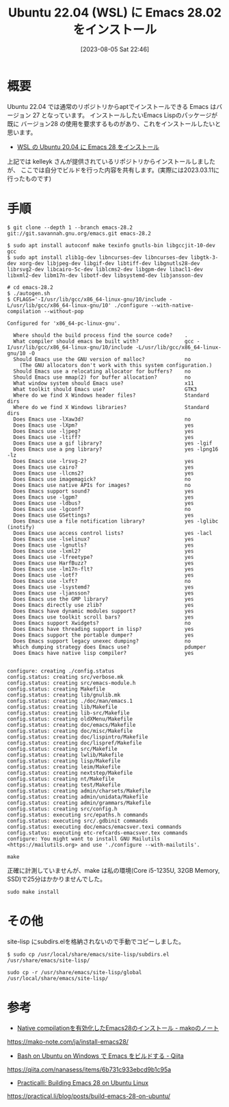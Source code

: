 #+BLOG: wurly-blog
#+POSTID: 555
#+ORG2BLOG:
#+DATE: [2023-08-05 Sat 22:46]
#+OPTIONS: toc:nil num:nil todo:nil pri:nil tags:nil ^:nil
#+CATEGORY: Emacs
#+TAGS: 
#+DESCRIPTION:
#+TITLE: Ubuntu 22.04 (WSL) に Emacs 28.02 をインストール

* 概要

Ubuntu 22.04 では通常のリポジトリからaptでインストールできる Emacs はバージョン 27 となっています。
インストールしたいEmacs Lispのパッケージが既に バージョン28 の使用を要求するものがあり、これをインストールしたいと思います。

 - [[./?p=231][WSL の Ubuntu 20.04 に Emacs 28 をインストール]]

上記では kelleyk さんが提供されているリポジトリからインストールしましたが、
ここでは自分でビルドを行った内容を共有します。(実際には2023.03.11に行ったものです)

* 手順

#+begin_src 
$ git clone --depth 1 --branch emacs-28.2 git://git.savannah.gnu.org/emacs.git emacs-28.2
#+end_src

#+begin_src 
$ sudo apt install autoconf make texinfo gnutls-bin libgccjit-10-dev gcc
$ sudo apt install zlib1g-dev libncurses-dev libncurses-dev libgtk-3-dev xorg-dev libjpeg-dev libgif-dev libtiff-dev libgnutls28-dev librsvg2-dev libcairo-5c-dev liblcms2-dev libgpm-dev libacl1-dev libxml2-dev libm17n-dev libotf-dev libsystemd-dev libjansson-dev
#+end_src

#+begin_src
# cd emacs-28.2
$ ./autogen.sh
$ CFLAGS='-I/usr/lib/gcc/x86_64-linux-gnu/10/include -L/usr/lib/gcc/x86_64-linux-gnu/10' ./configure --with-native-compilation --without-pop
#+end_src

#+begin_src 
Configured for 'x86_64-pc-linux-gnu'.

  Where should the build process find the source code?    .
  What compiler should emacs be built with?               gcc -I/usr/lib/gcc/x86_64-linux-gnu/10/include -L/usr/lib/gcc/x86_64-linux-gnu/10 -O
  Should Emacs use the GNU version of malloc?             no
    (The GNU allocators don't work with this system configuration.)
  Should Emacs use a relocating allocator for buffers?    no
  Should Emacs use mmap(2) for buffer allocation?         no
  What window system should Emacs use?                    x11
  What toolkit should Emacs use?                          GTK3
  Where do we find X Windows header files?                Standard dirs
  Where do we find X Windows libraries?                   Standard dirs
  Does Emacs use -lXaw3d?                                 no
  Does Emacs use -lXpm?                                   yes
  Does Emacs use -ljpeg?                                  yes
  Does Emacs use -ltiff?                                  yes
  Does Emacs use a gif library?                           yes -lgif
  Does Emacs use a png library?                           yes -lpng16 -lz
  Does Emacs use -lrsvg-2?                                yes
  Does Emacs use cairo?                                   yes
  Does Emacs use -llcms2?                                 yes
  Does Emacs use imagemagick?                             no
  Does Emacs use native APIs for images?                  no
  Does Emacs support sound?                               yes
  Does Emacs use -lgpm?                                   yes
  Does Emacs use -ldbus?                                  yes
  Does Emacs use -lgconf?                                 no
  Does Emacs use GSettings?                               yes
  Does Emacs use a file notification library?             yes -lglibc (inotify)
  Does Emacs use access control lists?                    yes -lacl
  Does Emacs use -lselinux?                               yes
  Does Emacs use -lgnutls?                                yes
  Does Emacs use -lxml2?                                  yes
  Does Emacs use -lfreetype?                              yes
  Does Emacs use HarfBuzz?                                yes
  Does Emacs use -lm17n-flt?                              yes
  Does Emacs use -lotf?                                   yes
  Does Emacs use -lxft?                                   no
  Does Emacs use -lsystemd?                               yes
  Does Emacs use -ljansson?                               yes
  Does Emacs use the GMP library?                         yes
  Does Emacs directly use zlib?                           yes
  Does Emacs have dynamic modules support?                yes
  Does Emacs use toolkit scroll bars?                     yes
  Does Emacs support Xwidgets?                            no
  Does Emacs have threading support in lisp?              yes
  Does Emacs support the portable dumper?                 yes
  Does Emacs support legacy unexec dumping?               no
  Which dumping strategy does Emacs use?                  pdumper
  Does Emacs have native lisp compiler?                   yes


configure: creating ./config.status
config.status: creating src/verbose.mk
config.status: creating src/emacs-module.h
config.status: creating Makefile
config.status: creating lib/gnulib.mk
config.status: creating ./doc/man/emacs.1
config.status: creating lib/Makefile
config.status: creating lib-src/Makefile
config.status: creating oldXMenu/Makefile
config.status: creating doc/emacs/Makefile
config.status: creating doc/misc/Makefile
config.status: creating doc/lispintro/Makefile
config.status: creating doc/lispref/Makefile
config.status: creating src/Makefile
config.status: creating lwlib/Makefile
config.status: creating lisp/Makefile
config.status: creating leim/Makefile
config.status: creating nextstep/Makefile
config.status: creating nt/Makefile
config.status: creating test/Makefile
config.status: creating admin/charsets/Makefile
config.status: creating admin/unidata/Makefile
config.status: creating admin/grammars/Makefile
config.status: creating src/config.h
config.status: executing src/epaths.h commands
config.status: executing src/.gdbinit commands
config.status: executing doc/emacs/emacsver.texi commands
config.status: executing etc-refcards-emacsver.tex commands
configure: You might want to install GNU Mailutils
<https://mailutils.org> and use './configure --with-mailutils'.
#+end_src

#+begin_src 
make
#+end_src

正確に計測していませんが、make は私の環境(Core i5-1235U, 32GB Memory, SSD)で25分はかかりませんでした。

#+begin_src 
sudo make install
#+end_src

* その他

site-lisp にsubdirs.elを格納されないので手動でコピーしました。

#+begin_src 
$ sudo cp /usr/local/share/emacs/site-lisp/subdirs.el /usr/share/emacs/site-lisp/
#+end_src

#+begin_src 
sudo cp -r /usr/share/emacs/site-lisp/global /usr/local/share/emacs/site-lisp/
#+end_src

* 参考
 - [[https://mako-note.com/ja/install-emacs28/][Native compilationを有効化したEmacs28のインストール - makoのノート]]
https://mako-note.com/ja/install-emacs28/

 - [[https://qiita.com/nanasess/items/6b731c933ebcd9b1c95a][Bash on Ubuntu on Windows で Emacs をビルドする - Qiita]]
https://qiita.com/nanasess/items/6b731c933ebcd9b1c95a

 - [[https://practical.li/blog/posts/build-emacs-28-on-ubuntu/][Practicalli: Building Emacs 28 on Ubuntu Linux]]
https://practical.li/blog/posts/build-emacs-28-on-ubuntu/
